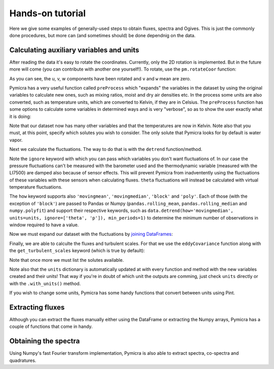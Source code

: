 Hands-on tutorial
=================

Here we give some examples of generally-used steps to obtain fluxes, spectra
and Ogives. This is just the commonly done procedures, but more can (and
sometimes should) be done dependnig on the data.

Calculating auxiliary variables and units
-----------------------------------------

After reading the data it's easy to rotate the coordinates. Currently, only the
2D rotation is implemented. But in the future more will come (you can
contribute with another one yourself!).  To rotate, use the ``pm.rotateCoor``
function:

.. ipython:: python

   fname = '../examples/ex_data/20131108-1300.csv'
   fconfig = pm.fileConfig('../examples/lake.config')
   data, units = pm.timeSeries(fname, fconfig, parse_dates=True)
   data = data.rotateCoor(how='2d')
   print(data.with_units(units).mean())

As you can see, the u, v, w components have been rotated and ``v`` and ``w``
mean are zero.   

Pymicra has a very useful function called ``preProcess`` which "expands" the
variables in the dataset by using the original variables to calculate new ones,
such as mixing ratios, moist and dry air densities etc. In the process some
units are also converted, such as temperature units, which are converted to
Kelvin, if they are in Celsius. The ``preProcess`` function has some options to
calculate some variables in determined ways and is very "verbose", so as to
show the user exactly what it is doing:

.. iython:: python

   data = pm.preProcess(data, units, expand_temperature=True, use_means=False, rho_air_from_theta_v=True, solutes=['co2'])
   print(data.with_units(units).mean())

Note that our dataset now has many other variables and that the temperatures
are now in Kelvin. Note also that you must, at this point, specify which
solutes you wish to consider. The only solute that Pymicra looks for by default
is water vapor.

Next we calculate the fluctuations. The way to do that is with the ``detrend`` function/method.

.. ipython:: python

   ddata = data.detrend(how='linear', units=units, ignore=['theta', 'p'])
   print(ddata.with_units(units).mean())

Note the ``ignore`` keyword with which you can pass which variables you don't
want fluctuations of. In our case the pressure fluctuations can't be measured
with the barometer used and the thermodynamic variable (measured with the
LI7500) are damped also because of sensor effects. This will prevent Pymicra
from inadventently using the fluctuations of these variables with these sensors
when calculating fluxes. ``theta`` fluctuations will instead be calculated with
virtual temperature fluctuations.

The ``how`` keyword supports also ``'movingmean'``, ``'movingmedian'``,
``'block'`` and ``'poly'``.  Each of those (with the exception of ``'block'``)
are passed to Pandas or Numpy (``pandas.rolling_mean``,
``pandas.rolling_median`` and ``numpy.polyfit``) and support their respective
keywords, such as ``data.detrend(how='movingmedian', units=units,
ignore=['theta', 'p']), min_periods=1)`` to determine the minimum number of
observations in window required to have a value.


Now we must expand our dataset with the fluctuations by `joining DataFrames
<http://pandas.pydata.org/pandas-docs/stable/generated/pandas.DataFrame.join.html>`_:

.. ipython:: python

   data = data.join(ddata)
   print(data.with_units(units).mean())


Finally, we are able to calculte the fluxes and turbulent scales. For that we
use the ``eddyCovariance`` function along with the ``get_turbulent_scales``
keyword (which is true by default):

.. ipython:: python

   siteconf = pm.siteConfig('lake.site')
   results = pm.eddyCovariance(data, units, site_config=siteconf, get_turbulent_scales=True, wpl=True, solutes=['co2'])
   print(results.with_units(units).mean())

Note that once more we must list the solutes available.

Note also that the ``units`` dictionary is automatically updated at with every
function and method with the new variables created and their units! That way if
you're in doubt of which unit the outputs are comming, just check ``units``
directly or with the ``.with_units()`` method.

If you wish to change some units, Pymicra has some handy functions that convert between units using Pint.


Extracting fluxes
-----------------

Although you can extract the fluxes manually either using the DataFrame or extracting
the Numpy arrays, Pymicra has a couple of functions that come in handy.


Obtaining the spectra
---------------------

Using Numpy's fast Fourier transform implementation, Pymicra is also able to extract
spectra, co-spectra and quadratures.
